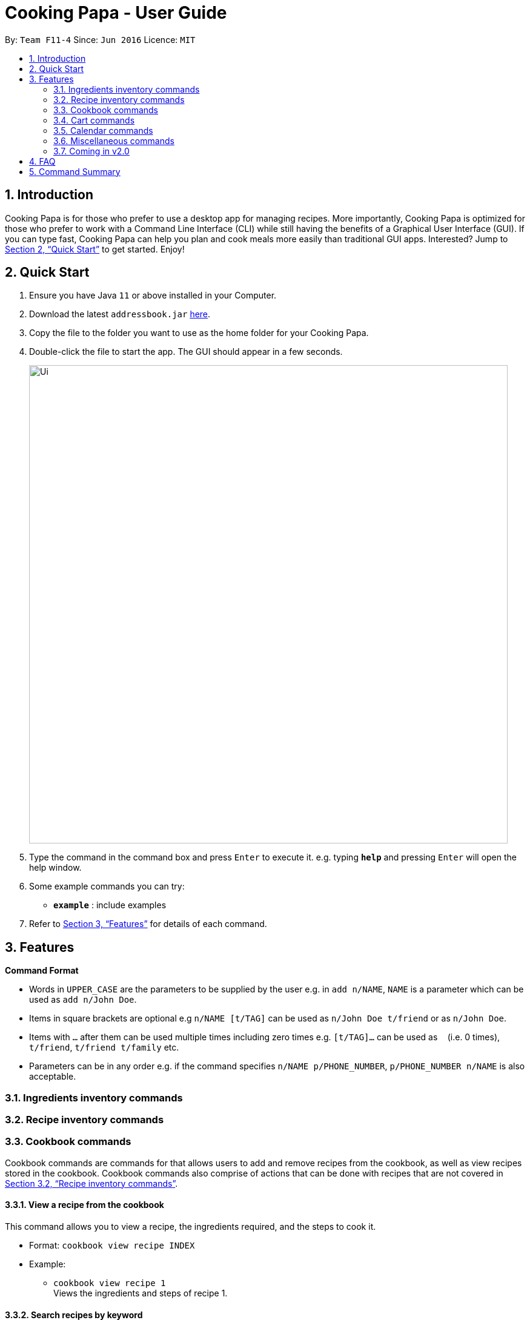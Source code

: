 = Cooking Papa - User Guide
:site-section: UserGuide
:toc:
:toc-title:
:toc-placement: preamble
:sectnums:
:imagesDir: images
:stylesDir: stylesheets
:xrefstyle: full
:experimental:
ifdef::env-github[]
:tip-caption: :bulb:
:note-caption: :information_source:
endif::[]
:repoURL: https://github.com/AY1920S2-CS2103T-F11-4/main

By: `Team F11-4`      Since: `Jun 2016`      Licence: `MIT`

== Introduction

Cooking Papa is for those who prefer to use a desktop app for managing recipes. More importantly, Cooking Papa is optimized for those who prefer to work with a Command Line Interface (CLI) while still having the benefits of a Graphical User Interface (GUI). If you can type fast, Cooking Papa can help you plan and cook meals more easily than traditional GUI apps. Interested? Jump to <<Quick Start>> to get started. Enjoy!

== Quick Start

.  Ensure you have Java `11` or above installed in your Computer.
.  Download the latest `addressbook.jar` link:{repoURL}/releases[here].
.  Copy the file to the folder you want to use as the home folder for your Cooking Papa.
.  Double-click the file to start the app. The GUI should appear in a few seconds.
+
image::Ui.png[width="790"]
+
.  Type the command in the command box and press kbd:[Enter] to execute it.
e.g. typing *`help`* and pressing kbd:[Enter] will open the help window.
.  Some example commands you can try:

* *`example`* : include examples

. Refer to <<Features>> for details of each command.

[[Features]]
== Features

====
*Command Format*

* Words in `UPPER_CASE` are the parameters to be supplied by the user e.g. in `add n/NAME`, `NAME` is a parameter which can be used as `add n/John Doe`.
* Items in square brackets are optional e.g `n/NAME [t/TAG]` can be used as `n/John Doe t/friend` or as `n/John Doe`.
* Items with `…`​ after them can be used multiple times including zero times e.g. `[t/TAG]...` can be used as `{nbsp}` (i.e. 0 times), `t/friend`, `t/friend t/family` etc.
* Parameters can be in any order e.g. if the command specifies `n/NAME p/PHONE_NUMBER`, `p/PHONE_NUMBER n/NAME` is also acceptable.
====

=== Ingredients inventory commands

=== Recipe inventory commands

=== Cookbook commands
Cookbook commands are commands for that allows users to add and remove recipes from the cookbook, as well as view recipes stored in the  cookbook. Cookbook commands also comprise of actions that can be done with recipes that are not covered in <<Recipe inventory commands>>.

==== View a recipe from the cookbook
This command allows you to view a recipe, the ingredients required, and the steps to cook it.

- Format: `cookbook view recipe INDEX`
- Example:
* `cookbook view recipe 1` +
    Views the ingredients and steps of recipe 1.

==== Search recipes by keyword
This command allows you to search for a recipe by a keyword, and the desired recipe can be viewed using the command `cookbook view recipe`.

- Format: `cookbook search recipe w/KEYWORD`
- Example:
* `cookbook search recipe w/Carbonara` +
    Searches the cookbook for recipes with names matching the keyword 'Carbonara'.

==== Search recipes by tag
This command allows you to search for recipes by tags, and the desired recipe can be viewed using the command `cookbook view recipe`.

- Format: `cookbook search tag t/TAG…`
- Examples:
* `cookbook search tag t/Easy` +
    Searches the cookbook for recipes with tags matching 'Easy'.
* `cookbook search tag t/Pasta t/Cream t/Easy` +
    Searches the cookbook for recipes with tags matching 'Pasta', 'Cream', and 'Easy'.

==== Search recipes by ingredients owned
This command allows you to see what you can cook with your current inventory of ingredients by searching for recipes by the percentage of required ingredients owned, and the desired recipe can be viewed using the command `cookbook view recipe`.

- Format: `cookbook search inventory`
- Example:
* `cookbook search inventory` +
    Searches the cookbook for recipes whose ingredients are owned by you.

=== Cart commands
==== Add ingredients in a recipe to a cart
This command allows you to create a cart with in seconds by adding the ingredients in a recipe to it.

- Format: `cart INDEX`
- Example:
* `cart 1` +
    Adds ingredients required of recipe 1 to the cart.

==== Add ingredients to a cart
This command allows you to add ingredients to a cart.

- Format: `cart add i/INGREDIENT q/QUANTITY`
- Example:
* `cart add i/Eggs q/5` +
    Adds 5 eggs to the cart.

==== Clear all the items in the cart
This command allows you to clear all the items in the cart. It can be used to discard an unwanted cart, or to clear the cart after completing the purchase.

- Format: `cart clear`
- Example:
* `cart clear` +
    Clears the cart of all items.

=== Calendar commands

=== Miscellaneous commands

=== Coming in v2.0

== FAQ

*Q*: How do I transfer my data to another Computer? +
*A*: Install the app in the other computer and overwrite the empty data file it creates with the file that contains the data of your previous Address Book folder.

== Command Summary

